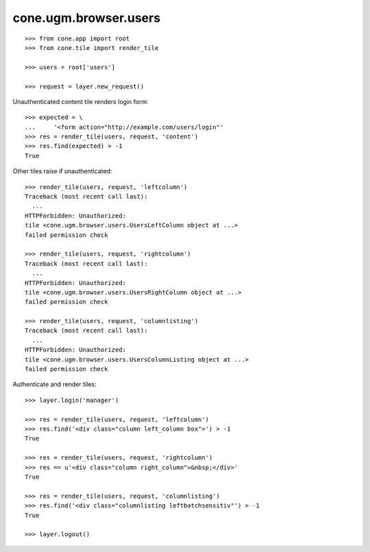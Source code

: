 cone.ugm.browser.users
======================

::

    >>> from cone.app import root
    >>> from cone.tile import render_tile
    
    >>> users = root['users']
    
    >>> request = layer.new_request()

Unauthenticated content tile renders login form::

    >>> expected = \
    ...     '<form action="http://example.com/users/login"'
    >>> res = render_tile(users, request, 'content')
    >>> res.find(expected) > -1
    True

Other tiles raise if unauthenticated::
    
    >>> render_tile(users, request, 'leftcolumn')
    Traceback (most recent call last):
      ...
    HTTPForbidden: Unauthorized: 
    tile <cone.ugm.browser.users.UsersLeftColumn object at ...> 
    failed permission check
    
    >>> render_tile(users, request, 'rightcolumn')
    Traceback (most recent call last):
      ...
    HTTPForbidden: Unauthorized: 
    tile <cone.ugm.browser.users.UsersRightColumn object at ...> 
    failed permission check
    
    >>> render_tile(users, request, 'columnlisting')
    Traceback (most recent call last):
      ...
    HTTPForbidden: Unauthorized: 
    tile <cone.ugm.browser.users.UsersColumnListing object at ...> 
    failed permission check

Authenticate and render tiles::

    >>> layer.login('manager')
    
    >>> res = render_tile(users, request, 'leftcolumn')
    >>> res.find('<div class="column left_column box">') > -1
    True
    
    >>> res = render_tile(users, request, 'rightcolumn')
    >>> res == u'<div class="column right_column">&nbsp;</div>'
    True
    
    >>> res = render_tile(users, request, 'columnlisting')
    >>> res.find('<div class="columnlisting leftbatchsensitiv"') > -1
    True
    
    >>> layer.logout()
